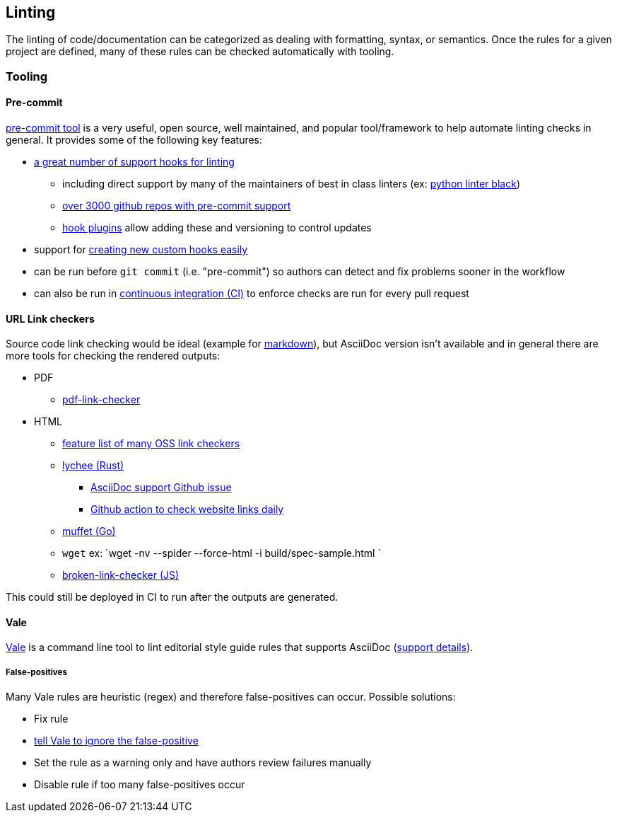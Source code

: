== Linting

The linting of code/documentation can be categorized as dealing with formatting, syntax, or semantics.  Once the rules for a given project are defined, many of these rules can be checked automatically with tooling.

=== Tooling

==== Pre-commit

link:https://pre-commit.com/[pre-commit tool] is a very useful, open source, well maintained, and popular tool/framework to help automate linting checks in general.  It provides some of the following key features:

* link:https://pre-commit.com/hooks.html[a great number of support hooks for linting]
** including direct support by many of the maintainers of best in class linters (ex: link:https://github.com/psf/black[python linter black])
** https://github.com/search?q=path%3A**%2F.pre-commit-hooks.yaml&type=code&ref=advsearch[over 3000 github repos with pre-commit support]
** link:https://pre-commit.com/index.html#plugins[hook plugins] allow adding these and versioning to control updates
* support for link:https://pre-commit.com/index.html#new-hooks[creating new custom hooks easily]
* can be run before `git commit` (i.e. "pre-commit") so authors can detect and fix problems sooner in the workflow
* can also be run in link:https://pre-commit.com/index.html#github-actions-example[continuous integration (CI)] to enforce checks are run for every pull request

==== URL Link checkers

Source code link checking would be ideal (example for https://github.com/tcort/markdown-link-check[markdown]), but AsciiDoc version isn't available and in general there are more tools for checking the rendered outputs:

* PDF
** https://github.com/pstoeckle/pdf-link-checker[pdf-link-checker]
* HTML
** https://github.com/lycheeverse/lychee/blob/master/README.md#features[feature list of many OSS link checkers]
** https://github.com/lycheeverse/lychee/[lychee (Rust)]
*** https://github.com/lycheeverse/lychee/issues/291[AsciiDoc support Github issue]
*** https://github.com/lycheeverse/lychee-action[Github action to check website links daily]
** https://github.com/raviqqe/muffet[muffet (Go)]
** `wget` ex: `wget -nv --spider --force-html -i build/spec-sample.html `
** https://github.com/stevenvachon/broken-link-checker[broken-link-checker (JS)]

This could still be deployed in CI to run after the outputs are generated.

==== Vale

https://vale.sh/[Vale] is a command line tool to lint editorial style guide rules that supports AsciiDoc (https://vale.sh/docs/topics/scoping/#asciidoc[support details]).

===== False-positives

Many Vale rules are heuristic (regex) and therefore false-positives can occur.  Possible solutions:

* Fix rule
* https://vale.sh/docs/topics/config/#asciidoc[tell Vale to ignore the false-positive]
* Set the rule as a warning only and have authors review failures manually
* Disable rule if too many false-positives occur
